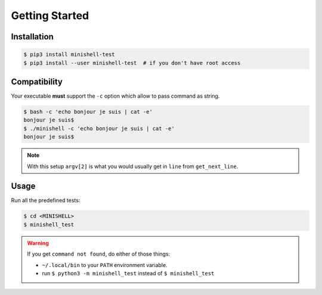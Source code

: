 Getting Started
---------------

Installation
++++++++++++

.. code-block::

    $ pip3 install minishell-test
    $ pip3 install --user minishell-test  # if you don't have root access

Compatibility
+++++++++++++

Your executable **must** support the ``-c`` option which allow to pass command as string.

.. code-block::

    $ bash -c 'echo bonjour je suis | cat -e'
    bonjour je suis$
    $ ./minishell -c 'echo bonjour je suis | cat -e'
    bonjour je suis$


.. note::
    With this setup ``argv[2]`` is what you would usually get in ``line`` from ``get_next_line``.

Usage
+++++

Run all the predefined tests:

.. code-block::

    $ cd <MINISHELL>
    $ minishell_test

.. warning::
    If you get ``command not found``, do either of those things:

    * ``~/.local/bin`` to your ``PATH`` environment variable.
    * run ``$ python3 -m minishell_test`` instead of ``$ minishell_test``
